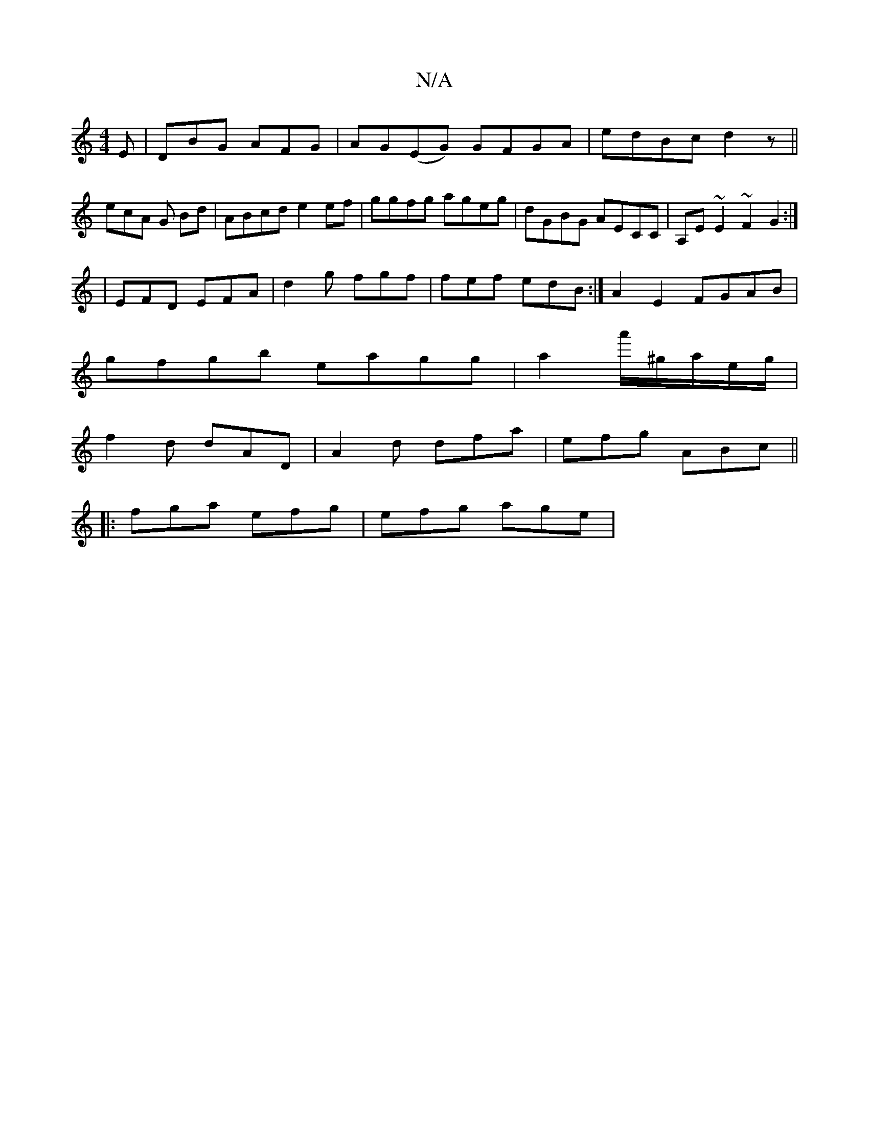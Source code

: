 X:1
T:N/A
M:4/4
R:N/A
K:Cmajor
E|DBG AFG|AG(EG) GFGA|edBc d2z||ecA G Bd|ABcd e2ef|ggfg ageg|dGBG AECC| A,E~E2 ~F2 G2:|
K:O
|EFD EFA|d2g fgf|fef edB:|A2E2 FGAB|
gfgb eagg|a2 a'/^g/a/e/g/|
f2d dAD|A2d dfa|efg ABc||
|:fga efg|efg age|